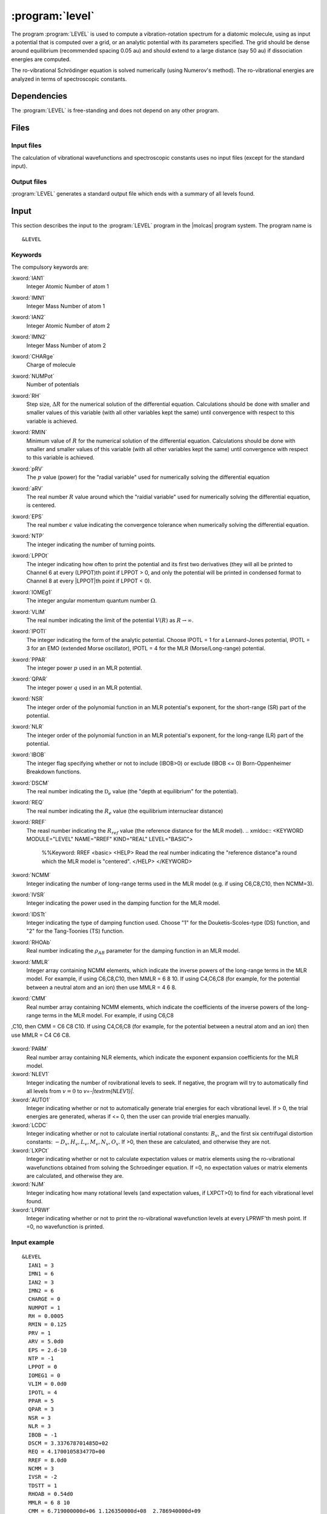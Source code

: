 .. index::
   single: Program; LEVEL
   single: LEVEL

.. _UG\:sec\:level:

:program:`level`
=================

.. only:: html

  .. contents::
     :local:
     :backlinks: none

.. xmldoc:: <MODULE NAME="LEVEL">
            %%Description:
            <HELP>
            This program computes the vibrational-rotational spectrum of a
            diatomic molecule. In addition, spectroscopic constants are computed.
            The program can also compute expectation values and Franck-Condon 
            factors.
            </HELP>

The program :program:`LEVEL` is used to compute a vibration-rotation
spectrum for a diatomic molecule, using as input a potential
that is computed over a grid, or an analytic potential with its parameters 
specified. The grid should be dense around equilibrium (recommended
spacing 0.05 au) and should extend to a large distance (say 50 au) if
dissociation energies are computed.

The ro-vibrational Schrödinger equation is solved numerically
(using Numerov's method).  The ro-vibrational energies
are analyzed in terms of spectroscopic constants. 

.. index::
   pair: Dependencies; LEVEL

.. _UG\:sec\:level_dependencies:

Dependencies
------------

The :program:`LEVEL` is free-standing and does not depend on any
other program.

.. index::
   pair: Files; LEVEL

.. _UG\:sec\:level_files:

Files
-----

Input files
...........

The calculation of vibrational wavefunctions and spectroscopic
constants uses no input files (except for the standard input).

Output files
............

:program:`LEVEL` generates a standard output file which ends 
with a summary of all levels found.

.. index::
   pair: Input; LEVEL

.. _UG\:sec\:level_input:

Input
-----

This section describes the input to the :program:`LEVEL` program in the
|molcas| program system. The program name is ::

  &LEVEL

.. index::
   pair: Keywords; LEVEL

Keywords
........

The compulsory keywords are:

.. class:: keywordlist

:kword:`IAN1`
  Integer Atomic Number of atom 1

  .. xmldoc:: <KEYWORD MODULE="LEVEL" NAME="IAN1" KIND="INT" LEVEL="BASIC">
              %%Keyword: IAN1 <basic>
              <HELP>
              Read the integer atomic number of atom 1.
              </HELP>
              </KEYWORD>

:kword:`IMN1`
  Integer Mass Number of atom 1

  .. xmldoc:: <KEYWORD MODULE="LEVEL" NAME="IMN1" KIND="INT" LEVEL="BASIC">
              %%Keyword: IMN1 <basic>
              <HELP>
              Read the integer mass number of atom 1.
              </HELP>
              </KEYWORD>

:kword:`IAN2`
  Integer Atomic Number of atom 2

  .. xmldoc:: <KEYWORD MODULE="LEVEL" NAME="IAN2" KIND="INT" LEVEL="BASIC">
              %%Keyword: IAN2 <basic>
              <HELP>
              Read the integer atomic number of atom 2.
              </HELP>
              </KEYWORD>

:kword:`IMN2`
  Integer Mass Number of atom 2

  .. xmldoc:: <KEYWORD MODULE="LEVEL" NAME="IMN2" KIND="INT" LEVEL="BASIC">
              %%Keyword: IMN2 <basic>
              <HELP>
              Read the integer mass number of atom 2.
              </HELP>
              </KEYWORD>

:kword:`CHARge`
  Charge of molecule

  .. xmldoc:: <KEYWORD MODULE="LEVEL" NAME="CHARGE" KIND="INT" LEVEL="BASIC">
              %%Keyword: CHARge <basic>
              <HELP>
              Read the integer charge of the molecule.
              </HELP>
              </KEYWORD>

:kword:`NUMPot`
  Number of potentials

  .. xmldoc:: <KEYWORD MODULE="LEVEL" NAME="NUMPOT" KIND="INT" LEVEL="UNDOCUMENTED">
              %%Keyword: NUMPot <undocumented>
              <HELP>
              Number of potentials (1 for a single potential, 2 for two potentials and 
              calculation of matrix elements coupling their levels.
              </HELP>
              </KEYWORD>

:kword:`RH`
  Step size, :math:`\Delta R` for the numerical solution of the differential equation. Calculations should be done with smaller and smaller values of this variable (with all other variables kept the same) until convergence with respect to this variable is achieved. 

  .. xmldoc:: <KEYWORD MODULE="LEVEL" NAME="RH" KIND="REAL" LEVEL="BASIC">
              %%Keyword: RH <basic>
              <HELP>
              Read the real number value for the step size used for the numerical
              solution of the differential equation.
              </HELP>
              </KEYWORD>

:kword:`RMIN`
  Minimum value of :math:`R` for the numerical solution of the differential equation. Calculations should be done with smaller and smaller values of this variable (with all other variables kept the same) until convergence with respect to this variable is achieved.

  .. xmldoc:: <KEYWORD MODULE="LEVEL" NAME="RMIN" KIND="REAL" LEVEL="BASIC">
              %%Keyword: RMIN <basic>
              <HELP>
              Read the real number value for the minimum value of R for the 
              numerical solution of the differential equation.
              </HELP>
              </KEYWORD>

:kword:`pRV`
  The :math:`p` value (power) for the "radial variable" used for numerically solving the differential equation

  .. xmldoc:: <KEYWORD MODULE="LEVEL" NAME="pRV" KIND="REAL" LEVEL="BASIC">
              %%Keyword: pRV <basic>
              <HELP>
              Read the power p for the radial "variable" used for
              numerically solving the differential equation.
              </HELP>
              </KEYWORD>

:kword:`aRV`
  The real number :math:`R` value around which the "raidial variable" used for numerically solving the differential equation, is centered.

  .. xmldoc:: <KEYWORD MODULE="LEVEL" NAME="aRV" KIND="REAL" LEVEL="BASIC">
              %%Keyword: aRV <basic>
              <HELP>
              Read the real number R value around which the radial "variable" 
              used for numerically solving the differential equation, is
              centered.
              </HELP>
              </KEYWORD>

:kword:`EPS`
  The real number :math:`\epsilon` value indicating the convergence tolerance when numerically solving the differential equation.

  .. xmldoc:: <KEYWORD MODULE="LEVEL" NAME="EPS" KIND="REAL" LEVEL="BASIC">
              %%Keyword: EPS <basic>
              <HELP>
              Read the real number epsilon value indicating the convergence 
              tolerance when numerically solving the differential equation.
              </HELP>
              </KEYWORD>

:kword:`NTP`
  The integer indicating the number of turning points.

  .. xmldoc:: <KEYWORD MODULE="LEVEL" NAME="NTP" KIND="INT" LEVEL="BASIC">
              %%Keyword: NTP <basic>
              <HELP>
              Read the integer indicating the number of turning points when 
              providing a pointwise potential in the input file.
              </HELP>
              </KEYWORD>

:kword:`LPPOt`
  The integer indicating how often to print the potential and its first two derivatives (they will all be printed to Channel 6 at every (LPPOT)th point if LPPOT > 0, and only the potential will be printed in condensed format to Channel 8 at every \|LPPOT\|th point if LPPOT < 0). 

  .. xmldoc:: <KEYWORD MODULE="LEVEL" NAME="LPPOT" KIND="INT" LEVEL="UNDOCUMENTED">
              %%Keyword: LPPOt <undocumented>
              <HELP>
              Read the integer indicating how often to print the potential 
              and its first two derivatives.
              </HELP>
              </KEYWORD>

:kword:`IOMEg1`
  The integer angular momentum quantum number :math:`\Omega`.

  .. xmldoc:: <KEYWORD MODULE="LEVEL" NAME="IOMEG1" KIND="INT" LEVEL="UNDOCUMENTED">
              %%Keyword: IOMEg <undocumented>
              <HELP>
              Read the integer angular momentum quantum number Omega.
              </HELP>
              </KEYWORD>

:kword:`VLIM`
  The real number indicating the limit of the potential :math:`V(R)` as :math:`R\rightarrow \infty`.

  .. xmldoc:: <KEYWORD MODULE="LEVEL" NAME="VLIM" KIND="REAL" LEVEL="BASIC">
              %%Keyword: VLIM <basic>
              <HELP>
              Read the real number indicating the limit of the potential 
              V(R) as R -> infinity.
              </HELP>
              </KEYWORD>

:kword:`IPOTl`
  The integer indicating the form of the analytic potential. Choose IPOTL = 1 for a Lennard-Jones potential, IPOTL = 3 for an EMO (extended Morse oscillator), IPOTL = 4 for the MLR (Morse/Long-range) potential.

  .. xmldoc:: <KEYWORD MODULE="LEVEL" NAME="IPOTL" KIND="INT" LEVEL="UNDOCUMENTED">
              %%Keyword: IPOTl <undocumented>
              <HELP>
              Read the integer indicating the form of the analytic potential
              being used.
              </HELP>
              </KEYWORD>

:kword:`PPAR`
  The integer power :math:`p` used in an MLR potential. 

  .. xmldoc:: <KEYWORD MODULE="LEVEL" NAME="PPAR" KIND="INT" LEVEL="BASIC">
              %%Keyword: PPAR <basic>
              <HELP>
              Read the integer power p used in an MLR potential
              </HELP>
              </KEYWORD>

:kword:`QPAR`
  The integer power :math:`q` used in an MLR potential. 

  .. xmldoc:: <KEYWORD MODULE="LEVEL" NAME="QPAR" KIND="INT" LEVEL="BASIC">
              %%Keyword: QPAR <basic>
              <HELP>
              Read the integer power q used in an MLR potential
              </HELP>
              </KEYWORD>

:kword:`NSR`
  The integer order of the polynomial function in an MLR potential's exponent, for the short-range (SR) part of the potential. 

  .. xmldoc:: <KEYWORD MODULE="LEVEL" NAME="NSR" KIND="INT" LEVEL="UNDOCUMENTED">
              %%Keyword: NSR <undocumented>
              <HELP>
              Read the integer order of the polynomial function in an MLR
              potential's exponent, for the short-range (SR) part of the potential. 
              </HELP>
              </KEYWORD>

:kword:`NLR`
  The integer order of the polynomial function in an MLR potential's exponent, for the long-range (LR) part of the potential. 

  .. xmldoc:: <KEYWORD MODULE="LEVEL" NAME="NLR" KIND="INT" LEVEL="UNDOCUMENTED">
              %%Keyword: NLR <undocumented>
              <HELP>
              Read the integer order of the polynomial function in an MLR 
              potential's exponent, for the long-range (LR) part of the potential. 
              </HELP>
              </KEYWORD>

:kword:`IBOB`
  The integer flag specifying whether or not to include (IBOB>0) or exclude (IBOB <= 0) Born-Oppenheimer Breakdown functions.

  .. xmldoc:: <KEYWORD MODULE="LEVEL" NAME="IBOB" KIND="INT" LEVEL="UNDOCUMENTED">
              %%Keyword: IBOB <undocumented>
              <HELP>
              Read the integer flag specifying whether or not to include (IBOB>0)
              or exclude (IBOB &lt; 0) Born-Oppenheimer Breakdown functions.
              </HELP>
              </KEYWORD>

:kword:`DSCM`
  The real number indicating the :math:`\mathfrak{D}_e` value (the "depth at equilibrium" for the potential).

  .. xmldoc:: <KEYWORD MODULE="LEVEL" NAME="DSCM" KIND="REAL" LEVEL="BASIC">
              %%Keyword: DSCM <basic>
              <HELP>
              Read the real number indicating the De value (the "depth at
              equilibrium" for the potential).
              </HELP>
              </KEYWORD>

:kword:`REQ`
  The real number indicating the :math:`R_e` value (the equilibrium internuclear distance)

  .. xmldoc:: <KEYWORD MODULE="LEVEL" NAME="REQ" KIND="REAL" LEVEL="BASIC">
              %%Keyword: REQ <basic>
              <HELP>
              The real number indicating the R_e value (the equilibrium internuclear
              distance).
              </HELP>
              </KEYWORD>

:kword:`RREF`
  The reasl number indicating the :math:`R_ref` value (the reference distance for the MLR model).
  .. xmldoc:: <KEYWORD MODULE="LEVEL" NAME="RREF" KIND="REAL" LEVEL="BASIC">
              %%Keyword: RREF <basic>
              <HELP>
              Read the real number indicating the "reference distance"a round which
              the MLR model is "centered".
              </HELP>
              </KEYWORD>

:kword:`NCMM`
  Integer indicating the number of long-range terms used in the MLR model (e.g. if using C6,C8,C10, then NCMM=3).

  .. xmldoc:: <KEYWORD MODULE="LEVEL" NAME="NCMM" KIND="INT" LEVEL="UNDOCUMENTED">
              %%Keyword: NCMM <undocumented>
              <HELP>
              Read the integer indicating how many long-range terms to include
              in the MLR potential.
              </HELP>
              </KEYWORD>

:kword:`IVSR`
  Integer indicating the power used in the damping function for the MLR model.

  .. xmldoc:: <KEYWORD MODULE="LEVEL" NAME="IVSR" KIND="INT" LEVEL="UNDOCUMENTED">
              %%Keyword: IVSR  <undocumented>
              <HELP>
              Read the integer indicating how often to print the potential 
              and its first two derivatives.
              </HELP>
              </KEYWORD>

:kword:`IDSTt`
  Integer indicating the type of damping function used. Choose "1" for the Douketis-Scoles-type (DS) function, and "2" for the Tang-Toonies (TS) function.

  .. xmldoc:: <KEYWORD MODULE="LEVEL" NAME="IDSTT" KIND="INT" LEVEL="UNDOCUMENTED">
              %%Keyword: IDSTt <undocumented>
              <HELP>
              Read the integer indicating which type of damping function to use in
              the MLR model.
              </HELP>
              </KEYWORD>

:kword:`RHOAb`
  Real number indicating the :math:`\rho_{AB}` parameter for the damping function in an MLR model.

  .. xmldoc:: <KEYWORD MODULE="LEVEL" NAME="RHOAB" KIND="REAL" LEVEL="UNDOCUMENTED">
              %%Keyword: RHOAb <undocumented>
              <HELP>
              Read the real number indicating the value of the rho_AB damping function 
              parameter for an MLR model.
              </HELP>
              </KEYWORD>

:kword:`MMLR`
  Integer array containing NCMM elements, which indicate the inverse powers of the long-range terms in the MLR model. For example, if using C6,C8,C10, then MMLR = 6 8 10. If using C4,C6,C8 (for example, for the potential between a neutral atom and an ion) then use MMLR = 4 6 8.

  .. xmldoc:: <KEYWORD MODULE="LEVEL" NAME="MMLR" KIND="INTS" SIZE="3" LEVEL="UNDOCUMENTED">
              %%Keyword: MMLR <undocumented>
              <HELP>
              Read the integer array indicating the values of the inverse-powers for 
              the long-range tail of an MLR model.
              </HELP>
              </KEYWORD>

:kword:`CMM`
  Real number array containing NCMM elements, which indicate the coefficients of the inverse powers of the long-range terms in the MLR model. For example, if using C6,C8
,C10, then CMM = C6 C8 C10. If using C4,C6,C8 (for example, for the potential between a neutral atom and an ion) then use MMLR = C4 C6 C8.

  .. xmldoc:: <KEYWORD MODULE="LEVEL" NAME="CMM" KIND="REALS" SIZE="3" LEVEL="UNDOCUMENTED">
              %%Keyword: CMM <undocumented>
              <HELP>
              Read the real-number array indicating the values of the coefficients of
              the inverse-powers for the long-range tail of an MLR model.
              </HELP>
              </KEYWORD>

:kword:`PARM`
  Real number array containing NLR elements, which indicate the exponent expansion coefficients for the MLR model.

  .. xmldoc:: <KEYWORD MODULE="LEVEL" NAME="PARM" KIND="REALS" SIZE="4" LEVEL="BASIC">
              %%Keyword: PARM <BASIC>
              <HELP>
              Read the real-number array indicating the values of the exponent
              expansion coefficients for the MLR model.
              </HELP>
              </KEYWORD>

:kword:`NLEV1`
  Integer indicating the number of rovibrational levels to seek. If negative, the program will try to automatically find all levels from :math:`v=0` to `v=-|\textrm{NLEV1}|`. 

  .. xmldoc:: <KEYWORD MODULE="LEVEL" NAME="NLEV1" KIND="INT" LEVEL="BASIC">
              %%Keyword: NLEV1 <BASIC>
              <HELP>
              Read the integer indicating the number of rovibrational levels
              to find.
              </HELP>
              </KEYWORD>

:kword:`AUTO1`
  Integer indicating whether or not to automatically generate trial energies for each vibrational level. If > 0, the trial energies are generated, wheras if <= 0, then the user can provide trial energies manually.

  .. xmldoc:: <KEYWORD MODULE="LEVEL" NAME="AUTO1" KIND="INT" LEVEL="UNDOCUMENTED">
              %%Keyword: AUTO1 <undocumented>
              <HELP>
              Read the integer indicating whether or not to automatically 
              generate trial energies for each vibrational level sought.
              </HELP>
              </KEYWORD>

:kword:`LCDC`
  Integer indicating whether or not to calculate inertial rotational constants: :math:`B_v`, and the first six centrifugal distortion constants: :math:`-D_v,H_v,L_v,M_v,N_v,O_v`. If >0, then these are calculated, and otherwise they are not. 

  .. xmldoc:: <KEYWORD MODULE="LEVEL" NAME="LCDC" KIND="INT" LEVEL="BASIC">
              %%Keyword: LCDC <basic>
              <HELP>
              Integer indicating whether or not to calculate Bv,-Dv,Hv,Lv,Mv,Nv,Ov.
              </HELP>
              </KEYWORD>

:kword:`LXPCt`
  Integer indicating whether or not to calculate expectation values or matrix elements using the ro-vibrational wavefunctions obtained from solving the Schroedinger equation. If =0, no expectation values or matrix elements are calculated, and otherwise they are.

  .. xmldoc:: <KEYWORD MODULE="LEVEL" NAME="LXPCT" KIND="INT" LEVEL="UNDOCUMENTED">
              %%Keyword: LXPCt <undocumented>
              <HELP>
              Read the integer indicating whether or not to print expectation values
              or matrix elements.
              </HELP>
              </KEYWORD>

:kword:`NJM`
  Integer indicating how many rotational levels (and expectation values, if LXPCT>0) to find for each vibrational level found. 

  .. xmldoc:: <KEYWORD MODULE="LEVEL" NAME="NJM" KIND="INT" LEVEL="UNDOCUMENTED">
              %%Keyword: NJM <undocumented>
              <HELP>
              Read the integer indicating how many rotational levels to find for 
              each vibrational level found.
              </HELP>
              </KEYWORD>


:kword:`LPRWf`
  Integer indicating whether or not to print the ro-vibrational wavefunction levels at every LPRWF'th mesh point. If =0, no wavefunction is printed.

  .. xmldoc:: <KEYWORD MODULE="LEVEL" NAME="LPRWF" KIND="INT" LEVEL="UNDOCUMENTED">
              %%Keyword: LPRWf <undocumented>
              <HELP>
              Read the ineger indicating whether or not to print the wavefunction.
              </HELP>
              </KEYWORD>




Input example
.............

::

  &LEVEL
    IAN1 = 3
    IMN1 = 6
    IAN2 = 3
    IMN2 = 6
    CHARGE = 0
    NUMPOT = 1
    RH = 0.0005
    RMIN = 0.125
    PRV = 1
    ARV = 5.0d0
    EPS = 2.d-10
    NTP = -1
    LPPOT = 0
    IOMEG1 = 0
    VLIM = 0.0d0
    IPOTL = 4
    PPAR = 5
    QPAR = 3
    NSR = 3
    NLR = 3
    IBOB = -1
    DSCM = 3.337678701485D+02
    REQ = 4.170010583477D+00
    RREF = 8.0d0
    NCMM = 3
    IVSR = -2
    TDSTT = 1
    RHOAB = 0.54d0
    MMLR = 6 8 10
    CMM = 6.719000000d+06 1.126350000d+08  2.786940000d+09
    PARM = -5.156803528943D-01 -9.585070416286D-02 1.170797201140D-01 -2.282814434665D-02
    NLEV1 = -999
    AUTO1 = 1
    LCDC = 2
    LXPCT = 0
    NJM = 0
    JDJR = 1
    LPRWF = 0

**Comments**: The vibrational-rotation spectrum for the :math:`1^3\Sigma_u(a)` state of
 :math:`^{(6,6)}\ce{Li2}` will be computed using the MLR potential given in the input. 

.. xmldoc:: </MODULE>
